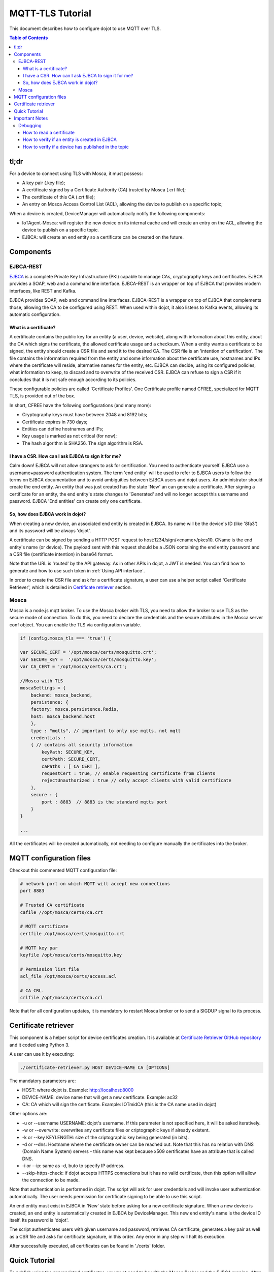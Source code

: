 MQTT-TLS Tutorial
=================

This document describes how to configure dojot to use MQTT over TLS.

.. contents:: Table of Contents
  :local:

tl;dr
-----

For a device to connect using TLS with Mosca, it must possess:

-  A key pair (.key file);
-  A certificate signed by a Certificate Authority (CA) trusted by
   Mosca (.crt file);
-  The certificate of this CA (.crt file);
-  An entry on Mosca Access Control List (ACL), allowing the device
   to publish on a specific topic;

When a device is created, DeviceManager will automatically notify
the following components:

-  IoTAgent-Mosca: will register the new device on its internal cache and will create an entry 
   on the ACL, allowing the device to publish on a specific topic.
-  EJBCA: will create an end entity so a certificate can be created on
   the future.

Components
----------

EJBCA-REST
~~~~~~~~~~

`EJBCA`_ is a complete Private Key Infrastructure (PKI) capable to manage CAs,
cryptography keys and certificates. EJBCA provides a SOAP, web and a command
line interface. EJBCA-REST is an wrapper on top of EJBCA that provides modern
interfaces, like REST and Kafka.

EJBCA provides SOAP, web and command line interfaces. EJBCA-REST is a wrapper
on top of EJBCA that complements those, allowing the CA to be configured using
REST. When used within dojot, it also listens to Kafka events, allowing its
automatic configuration.

What is a certificate?
^^^^^^^^^^^^^^^^^^^^^^

A certificate contains the public key for an entity (a user, device, website),
along with information about this entity, about the CA which signs the
certificate, the allowed certificate usage and a checksum. When a entity wants
a certificate to be signed, the entity should create a CSR file and send it to
the desired CA. The CSR file is an 'intention of certification'. The file
contains the information required from the entity and some information about
the certificate use, hostnames and IPs where the certificate will reside,
alternative names for the entity, etc. EJBCA can decide, using its configured
policies, what information to keep, to discard and to overwrite of the received
CSR. EJBCA can refuse to sign a CSR if it concludes that it is not safe enough
according to its policies.

These configurable policies are called 'Certificate Profiles'. One Certificate
profile named CFREE, specialized for MQTT TLS, is provided out of the box.

In short, CFREE have the following configurations (and many more):

-  Cryptography keys must have between 2048 and 8192 bits;
-  Certificate expires in 730 days;
-  Entities can define hostnames and IPs;
-  Key usage is marked as not critical (for now);
-  The hash algorithm is SHA256. The sign algorithm is RSA.

I have a CSR. How can I ask EJBCA to sign it for me?
^^^^^^^^^^^^^^^^^^^^^^^^^^^^^^^^^^^^^^^^^^^^^^^^^^^^

Calm down! EJBCA will not allow strangers to ask for certification. You need to
authenticate yourself. EJBCA use a username+password authentication system. The
term 'end entity' will be used to refer to EJBCA users to follow the terms on
EJBCA documentation and to avoid ambiguities between EJBCA users and dojot
users. An administrator should create the end entity. An entity that was just
created has the state 'New' an can generate a certificate. After signing a
certificate for an entity, the end entity's state changes to 'Generated' and
will no longer accept this username and password. EJBCA 'End entities' can
create only one certificate.

So, how does EJBCA work in dojot?
^^^^^^^^^^^^^^^^^^^^^^^^^^^^^^^^^

When creating a new device, an associated end entity is created in EJBCA. Its
name will be the device's ID (like '8fa3') and its password will be always
'dojot'.

A certificate can be signed by sending a HTTP POST request to
host:1234/sign/<cname>/pkcs10. CName is the end entity's name (or device). The
payload sent with this request should be a JSON containing the end entity
password and a CSR file (certificate intention) in base64 format.

Note that the URL is 'routed' by the API gateway. As in other APIs in dojot, a
JWT is needed. You can find how to generate and how to use such token in
:ref:`Using API interface`.

In order to create the CSR file and ask for a certificate signature, a user can
use a helper script called 'Certificate Retriever', which is detailed in
`Certificate retriever`_ section.

Mosca
~~~~~~~~~~~~
Mosca is a node.js mqtt broker. To use the Mosca broker with TLS, you need to allow the broker
to use TLS as the secure mode of connection. To do this, you need to declare the credentials and
the secure attributes in the Mosca server conf object. You can enable the TLS via configuration variable. 

.. code-block:: JavaScript

    if (config.mosca_tls === 'true') {

    var SECURE_CERT = '/opt/mosca/certs/mosquitto.crt';
    var SECURE_KEY =  '/opt/mosca/certs/mosquitto.key';
    var CA_CERT = '/opt/mosca/certs/ca.crt';

    //Mosca with TLS
    moscaSettings = {
        backend: mosca_backend,
        persistence: {
        factory: mosca.persistence.Redis,
        host: mosca_backend.host
        },
        type : "mqtts", // important to only use mqtts, not mqtt
        credentials :
        { // contains all security information
            keyPath: SECURE_KEY,
            certPath: SECURE_CERT,
            caPaths : [ CA_CERT ],
            requestCert : true, // enable requesting certificate from clients
            rejectUnauthorized : true // only accept clients with valid certificate
        },
        secure : {
            port : 8883  // 8883 is the standard mqtts port
        }
    }
    
    ...

All the certificates will be created automatically, 
not needing to configure manually the certificates into the broker.

MQTT configuration files
-----------------------------

Checkout this commented MQTT configuration file:

.. code:: ini

    # network port on which MQTT will accept new connections
    port 8883

    # Trusted CA certificate
    cafile //opt/mosca/certs/ca.crt

    # MQTT certificate
    certfile /opt/mosca/certs/mosquitto.crt

    # MQTT key par
    keyfile /opt/mosca/certs/mosquitto.key

    # Permission list file
    acl_file /opt/mosca/certs/access.acl

    # CA CRL.
    crlfile /opt/mosca/certs/ca.crl

Note that for all configuration updates, it is mandatory to restart
Mosca broker or to send a SIGDUP signal to its process.

Certificate retriever
---------------------

This component is a helper script for device certificates creation. It
is available at `Certificate Retriever GitHub repository`_ and it
coded using Python 3.

A user can use it by executing:

.. code:: bash

    ./certificate-retriever.py HOST DEVICE-NAME CA [OPTIONS]

The mandatory parameters are:

-  HOST: where dojot is. Example: http://localhost:8000
-  DEVICE-NAME: device name that will get a new certificate. Example:
   ac32
-  CA: CA which will sign the certificate. Example: IOTmidCA (this is
   the CA name used in dojot)

Other options are:

-  -u or --username USERNAME: dojot's username. If this parameter is not
   specified here, it will be asked iteratively.
-  -w or --overwrite: overwrites any certificate files or criptographic
   keys if already existent.
-  -k or --key KEYLENGTH: size of the criptographic key being generated
   (in bits).
-  -d or --dns: Hostname where the certificate owner can be reached out.
   Note that this has no relation with DNS (Domain Name System) servers
   - this name was kept because x509 certificates have an attribute that
   is called DNS.
-  -i or --ip: same as -d, buto to specify IP address.
-  --skip-https-check: if dojot accepts HTTPS connections but it has no
   valid certificate, then this option will allow the connection to be
   made.

Note that authentication is performed in dojot. The script will ask for user
credentials and will invoke user authentication automatically. The user needs
permission for certificate signing to be able to use this script.

An end entity must exist in EJBCA in 'New' state before asking for a new
certificate signature. When a new device is created, an end entity is
automatically created in EJBCA by DeviceManager. This new end entity's name is
the device ID itself. Its password is 'dojot'.

The script authenticates users with given username and password, retrieves CA
certificate, generates a key pair as well as a CSR file and asks for
certificate signature, in this order. Any error in any step will halt its
execution.

After successfully executed, all certificates can be found in './certs'
folder.

Quick Tutorial
--------------

To publish using the appropriated certificates, you must need to be 
with the Mosca Broker and the EJBCA running. After creating the dojot 
environment, the templates and the devices, use the mosquitto to publish 
in the desired topic:

.. code:: bash

     mosquitto_pub -t <topic> -i <admin:deviceId> -m <message> -p 8883 --cert <your .crt file> --key <your .key file> --cafile IOTmidCA.crt

The .crt, .key and the .cafile can be created with the `Certificate Retriever GitHub repository`_ script.


Important Notes
---------------

These are a few but important notes related to device security and
associated subjects.


Debugging
~~~~~~~~~

TLS errors might be not so verbose as other problems. If an error occurrs, the
user might not know what went wrong because no component indicates any problem.
In this section there are some tips, frequent problems and debugging tools to
find out what's happening.

How to read a certificate
^^^^^^^^^^^^^^^^^^^^^^^^^

A certificate file can be in two formats: PEM (base64 text) or DER
(binary). OpenSSL offers tools to read such formats:

.. code:: bash

    openssl x509 -noout -text -in certFile.crt


How to verify if an entity is created in EJBCA
^^^^^^^^^^^^^^^^^^^^^^^^^^^^^^^^^^^^^^^^^^^^^^
You can check if a entity (device) is created in the EJBCA by checking the EJBCA log:

.. code:: bash

    user 3b987 created

in the example above, we created a device with id 3b987. After the device was created, 
the ejbca add the device has an entity.

How to verify if a device has published in the topic
^^^^^^^^^^^^^^^^^^^^^^^^^^^^^^^^^^^^^^^^^^^^^^^^^^^^
You can check if your device has successfully published into Mosca broker by checking the Mosca log:

.. code:: bash

    Published /devices/termo { temperature: 62.4 } admin:87852f undefined undefined

if a message like this did not appear, there was probably a failure to authenticate the certificates. 
Try to recreate the certificates with the `Certificate Retriever GitHub repository`_ script.

.. _EJBCA: https://www.ejbca.org 
.. _User Guide: http://dojotdocs.readthedocs.io/en/latest/user_guide.html#first-steps
.. _Mosca repository: https://github.com/mcollina/mosca
.. _Certificate Retriever GitHub repository: https://github.com/dojot/certificate-retriever
